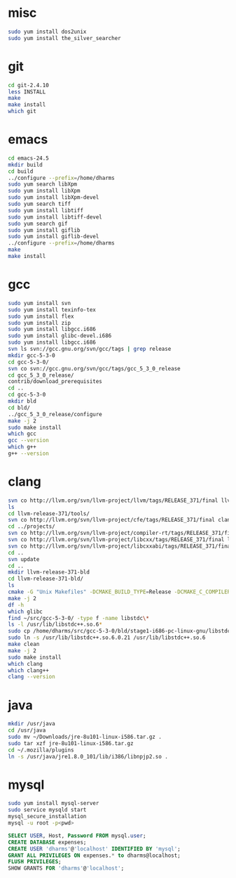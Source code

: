 # centos-install.org --- centos-centric installation help
# Copyright (C) 2017  Dan Harms (dan.harms)
# Author: Dan Harms <dan.harms@xrtrading.com>
# Created: Wednesday, March 15, 2017
# Version: 1.0
# Modified Time-stamp: <2017-03-15 12:31:45 dan.harms>
# Modified by: Dan Harms
# Keywords: centos linux install

* misc
#+BEGIN_SRC sh
sudo yum install dos2unix
sudo yum install the_silver_searcher
#+END_SRC

* git
#+BEGIN_SRC sh
cd git-2.4.10
less INSTALL
make
make install
which git
#+END_SRC

* emacs
#+BEGIN_SRC sh
cd emacs-24.5
mkdir build
cd build
../configure --prefix=/home/dharms
sudo yum search libXpm
sudo yum install libXpm
sudo yum install libXpm-devel
sudo yum search tiff
sudo yum install libtiff
sudo yum install libtiff-devel
sudo yum search gif
sudo yum install giflib
sudo yum install giflib-devel
../configure --prefix=/home/dharms
make
make install
#+END_SRC

* gcc
#+BEGIN_SRC sh
sudo yum install svn
sudo yum install texinfo-tex
sudo yum install flex
sudo yum install zip
sudo yum install libgcc.i686
sudo yum install glibc-devel.i686
sudo yum install libgcc.i686
svn ls svn://gcc.gnu.org/svn/gcc/tags | grep release
mkdir gcc-5-3-0
cd gcc-5-3-0/
svn co svn://gcc.gnu.org/svn/gcc/tags/gcc_5_3_0_release
cd gcc_5_3_0_release/
contrib/download_prerequisites
cd ..
cd gcc-5-3-0
mkdir bld
cd bld/
../gcc_5_3_0_release/configure
make -j 2
sudo make install
which gcc
gcc --version
which g++
g++ --version
#+END_SRC

* clang
#+BEGIN_SRC sh
svn co http://llvm.org/svn/llvm-project/llvm/tags/RELEASE_371/final llvm-release-371
ls
cd llvm-release-371/tools/
svn co http://llvm.org/svn/llvm-project/cfe/tags/RELEASE_371/final clang
cd ../projects/
svn co http://llvm.org/svn/llvm-project/compiler-rt/tags/RELEASE_371/final compiler-rt
svn co http://llvm.org/svn/llvm-project/libcxx/tags/RELEASE_371/final libcxx
svn co http://llvm.org/svn/llvm-project/libcxxabi/tags/RELEASE_371/final libcxxabi
cd ..
svn update
cd ..
mkdir llvm-release-371-bld
cd llvm-release-371-bld/
ls
cmake -G "Unix Makefiles" -DCMAKE_BUILD_TYPE=Release -DCMAKE_C_COMPILER=/usr/local/bin/gcc -DCMAKE_CXX_COMPILER=/usr/local/bin/g++ ../llvm-release-371/
make -j 2
df -h
which glibc
find ~/src/gcc-5-3-0/ -type f -name libstdc\*
ls -l /usr/lib/libstdc++.so.6*
sudo cp /home/dharms/src/gcc-5-3-0/bld/stage1-i686-pc-linux-gnu/libstdc++-v3/src/.libs/libstdc++.so.6.0.21 /usr/lib
sudo ln -s /usr/lib/libstdc++.so.6.0.21 /usr/lib/libstdc++.so.6
make clean
make -j 2
sudo make install
which clang
which clang++
clang --version
#+END_SRC

* java
#+BEGIN_SRC sh
mkdir /usr/java
cd /usr/java
sudo mv ~/Downloads/jre-8u101-linux-i586.tar.gz .
sudo tar xzf jre-8u101-linux-i586.tar.gz
cd ~/.mozilla/plugins
ln -s /usr/java/jre1.8.0_101/lib/i386/libnpjp2.so .
#+END_SRC

* mysql
#+BEGIN_SRC sh
sudo yum install mysql-server
sudo service mysqld start
mysql_secure_installation
mysql -u root -p<pwd>
#+END_SRC
#+BEGIN_SRC sql
SELECT USER, Host, Password FROM mysql.user;
CREATE DATABASE expenses;
CREATE USER 'dharms'@'localhost' IDENTIFIED BY 'mysql';
GRANT ALL PRIVILEGES ON expenses.* to dharms@localhost;
FLUSH PRIVILEGES;
SHOW GRANTS FOR 'dharms'@'localhost';
#+END_SRC

# code ends here
